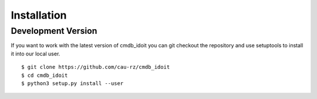 Installation
============

Development Version
-------------------

If you want to work with the latest version of cmdb_idoit you can git checkout
the repository and use setuptools to install it into our local user.

::

    $ git clone https://github.com/cau-rz/cmdb_idoit
    $ cd cmdb_idoit
    $ python3 setup.py install --user
